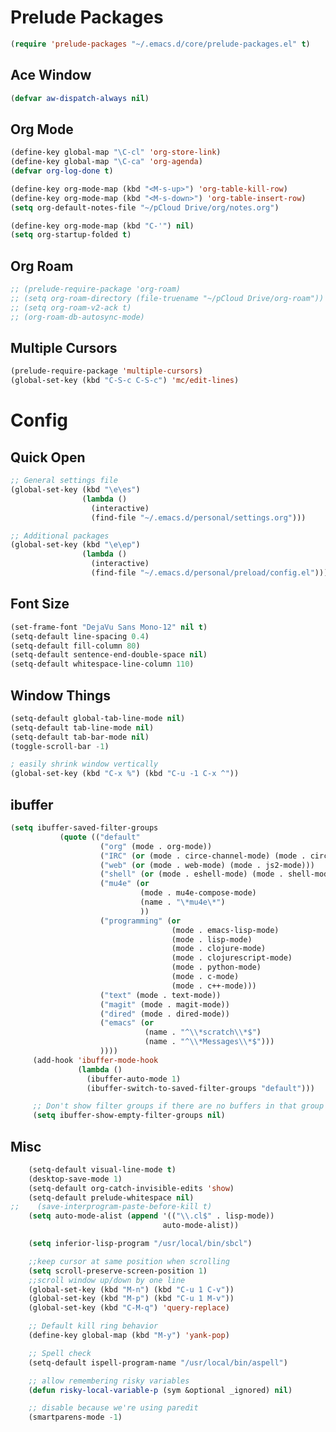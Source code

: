 * Prelude Packages
 #+BEGIN_SRC emacs-lisp
  (require 'prelude-packages "~/.emacs.d/core/prelude-packages.el" t)
 #+END_SRC
** Ace Window
 #+BEGIN_SRC emacs-lisp
  (defvar aw-dispatch-always nil)
 #+END_SRC

** Org Mode
 #+BEGIN_SRC emacs-lisp
   (define-key global-map "\C-cl" 'org-store-link)
   (define-key global-map "\C-ca" 'org-agenda)
   (defvar org-log-done t)

   (define-key org-mode-map (kbd "<M-s-up>") 'org-table-kill-row)
   (define-key org-mode-map (kbd "<M-s-down>") 'org-table-insert-row)
   (setq org-default-notes-file "~/pCloud Drive/org/notes.org")

   (define-key org-mode-map (kbd "C-'") nil)
   (setq org-startup-folded t)
 #+END_SRC

** Org Roam
 #+BEGIN_SRC emacs-lisp
   ;; (prelude-require-package 'org-roam)
   ;; (setq org-roam-directory (file-truename "~/pCloud Drive/org-roam"))
   ;; (setq org-roam-v2-ack t)
   ;; (org-roam-db-autosync-mode)
 #+END_SRC

** Multiple Cursors
 #+BEGIN_SRC emacs-lisp
  (prelude-require-package 'multiple-cursors)
  (global-set-key (kbd "C-S-c C-S-c") 'mc/edit-lines)
  #+END_SRC

* Config
** Quick Open
  #+BEGIN_SRC emacs-lisp
    ;; General settings file
    (global-set-key (kbd "\e\es")
                    (lambda ()
                      (interactive)
                      (find-file "~/.emacs.d/personal/settings.org")))

    ;; Additional packages
    (global-set-key (kbd "\e\ep")
                    (lambda ()
                      (interactive)
                      (find-file "~/.emacs.d/personal/preload/config.el")))
  #+END_SRC
** Font Size
  #+BEGIN_SRC emacs-lisp
    (set-frame-font "DejaVu Sans Mono-12" nil t)
    (setq-default line-spacing 0.4)
    (setq-default fill-column 80)
    (setq-default sentence-end-double-space nil)
    (setq-default whitespace-line-column 110)
  #+END_SRC
** Window Things
  #+BEGIN_SRC emacs-lisp
    (setq-default global-tab-line-mode nil)
    (setq-default tab-line-mode nil)
    (setq-default tab-bar-mode nil)
    (toggle-scroll-bar -1)

    ; easily shrink window vertically
    (global-set-key (kbd "C-x %") (kbd "C-u -1 C-x ^"))

  #+END_SRC
** ibuffer
   #+begin_src emacs-lisp
     (setq ibuffer-saved-filter-groups
                (quote (("default"
                         ("org" (mode . org-mode))
                         ("IRC" (or (mode . circe-channel-mode) (mode . circe-server-mode)))
                         ("web" (or (mode . web-mode) (mode . js2-mode)))
                         ("shell" (or (mode . eshell-mode) (mode . shell-mode)))
                         ("mu4e" (or
                                  (mode . mu4e-compose-mode)
                                  (name . "\*mu4e\*")
                                  ))
                         ("programming" (or
                                         (mode . emacs-lisp-mode)
                                         (mode . lisp-mode)
                                         (mode . clojure-mode)
                                         (mode . clojurescript-mode)
                                         (mode . python-mode)
                                         (mode . c-mode)
                                         (mode . c++-mode)))
                         ("text" (mode . text-mode))
                         ("magit" (mode . magit-mode))
                         ("dired" (mode . dired-mode))
                         ("emacs" (or
                                   (name . "^\\*scratch\\*$")
                                   (name . "^\\*Messages\\*$")))
                         ))))
          (add-hook 'ibuffer-mode-hook
                    (lambda ()
                      (ibuffer-auto-mode 1)
                      (ibuffer-switch-to-saved-filter-groups "default")))

          ;; Don't show filter groups if there are no buffers in that group
          (setq ibuffer-show-empty-filter-groups nil)
   #+end_src
** Misc
  #+BEGIN_SRC emacs-lisp
        (setq-default visual-line-mode t)
        (desktop-save-mode 1)
        (setq-default org-catch-invisible-edits 'show)
        (setq-default prelude-whitespace nil)
    ;;    (save-interprogram-paste-before-kill t)
        (setq auto-mode-alist (append '(("\\.cl$" . lisp-mode))
                                      auto-mode-alist))

        (setq inferior-lisp-program "/usr/local/bin/sbcl")

        ;;keep cursor at same position when scrolling
        (setq scroll-preserve-screen-position 1)
        ;;scroll window up/down by one line
        (global-set-key (kbd "M-n") (kbd "C-u 1 C-v"))
        (global-set-key (kbd "M-p") (kbd "C-u 1 M-v"))
        (global-set-key (kbd "C-M-q") 'query-replace)

        ;; Default kill ring behavior
        (define-key global-map (kbd "M-y") 'yank-pop)

        ;; Spell check
        (setq-default ispell-program-name "/usr/local/bin/aspell")

        ;; allow remembering risky variables
        (defun risky-local-variable-p (sym &optional _ignored) nil)

        ;; disable because we're using paredit
        (smartparens-mode -1)

  #+END_SRC
